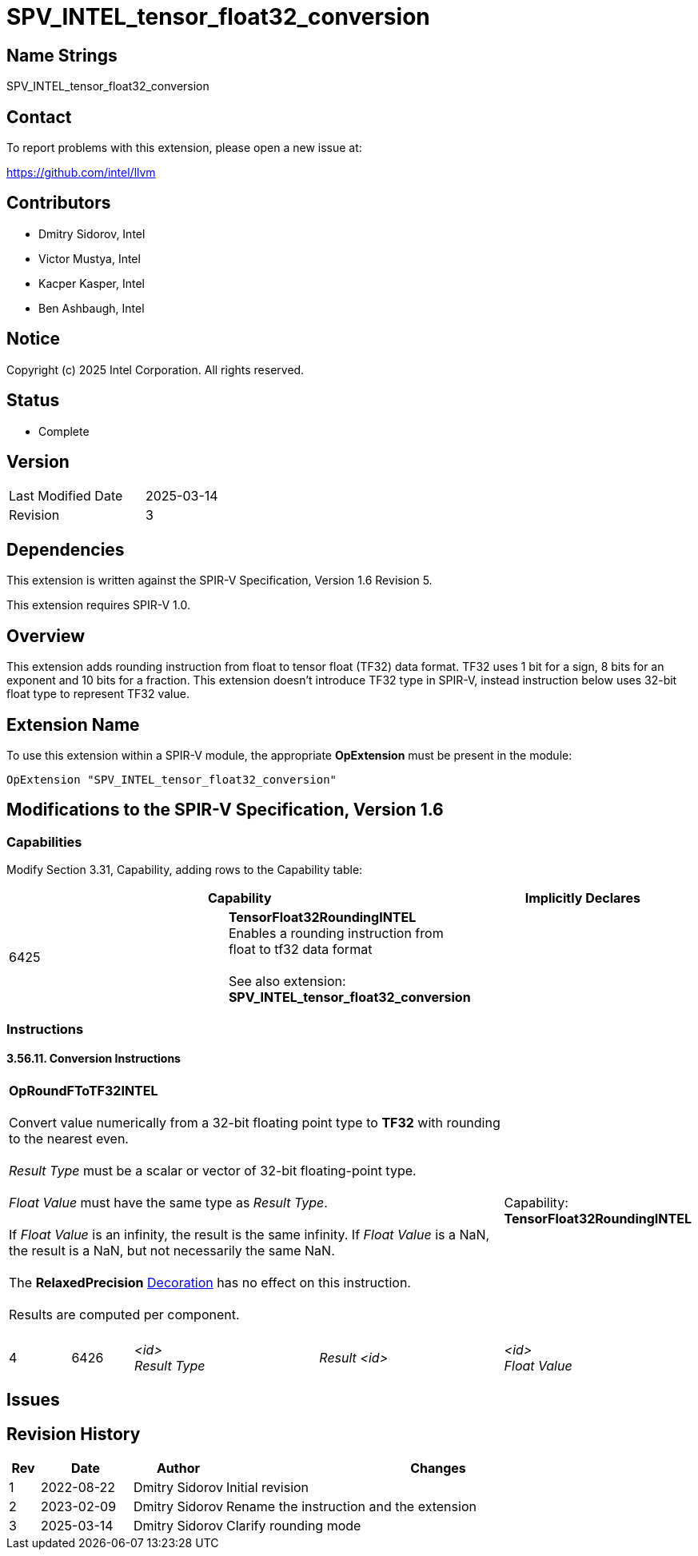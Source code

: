 :extension_name: SPV_INTEL_tensor_float32_conversion
:capability_tf32_rounding_name: TensorFloat32RoundingINTEL
:capability_tf32_rounding_token: 6425
:RoundFToTF32_name: OpRoundFToTF32INTEL
:RoundFToTF32_token: 6426

{extension_name}
================

== Name Strings

{extension_name}

== Contact

To report problems with this extension, please open a new issue at:

https://github.com/intel/llvm

== Contributors

- Dmitry Sidorov, Intel +
- Victor Mustya, Intel +
- Kacper Kasper, Intel +
- Ben Ashbaugh, Intel +

== Notice

Copyright (c) 2025 Intel Corporation.  All rights reserved.

== Status

* Complete

== Version

[width="40%",cols="25,25"]
|========================================
| Last Modified Date | 2025-03-14
| Revision           | 3
|========================================

== Dependencies

This extension is written against the SPIR-V Specification,
Version 1.6 Revision 5.

This extension requires SPIR-V 1.0.

== Overview

This extension adds rounding instruction from float to tensor float (TF32)
data format. TF32 uses 1 bit for a sign, 8 bits for an exponent and 10 bits for a
fraction. This extension doesn’t introduce TF32 type in SPIR-V, instead
instruction below uses 32-bit float type to represent TF32 value.

== Extension Name

To use this extension within a SPIR-V module, the appropriate *OpExtension* must
be present in the module:

[subs="attributes"]
----
OpExtension "{extension_name}"
----

== Modifications to the SPIR-V Specification, Version 1.6

=== Capabilities

Modify Section 3.31, Capability, adding rows to the Capability table:

--
[options="header"]
|====
2+^| Capability ^| Implicitly Declares 
| {capability_tf32_rounding_token} | *{capability_tf32_rounding_name}* +
  Enables a rounding instruction from float to tf32 data format +
 +
See also extension: *{extension_name}* |
|====
--

=== Instructions

==== 3.56.11. Conversion Instructions

[cols="1,1,3*3",width="100%"]
|=====
4+|[[OpRoundFToTF32]]*{RoundFToTF32_name}* +
 +
Convert value numerically from a 32-bit floating point type to *TF32* with rounding
to the nearest even. +
 +
'Result Type' must be a scalar or vector of 32-bit floating-point type. +
 +
'Float Value' must have the same type as 'Result Type'. +
 +
If 'Float Value' is an infinity, the result is the same infinity. If 'Float Value'
is a NaN, the result is a NaN, but not necessarily the same NaN. +
 +
The *RelaxedPrecision* <<Decoration,Decoration>> has no effect on this instruction. +
 +
Results are computed per component. +
 +
1+|Capability: +
*{capability_tf32_rounding_name}*
1+| 4 | {RoundFToTF32_token}
| '<id>' +
'Result Type'
| 'Result <id>'
| '<id>' +
'Float Value'
| '<id>' +
|=====

== Issues

// . first issue
// +
// --
// *RESOLVED*:
// --

== Revision History

[cols="5,15,15,70"]
[grid="rows"]
[options="header"]
|========================================
|Rev|Date|Author|Changes
|1|2022-08-22|Dmitry Sidorov| Initial revision
|2|2023-02-09|Dmitry Sidorov| Rename the instruction and the extension
|3|2025-03-14|Dmitry Sidorov| Clarify rounding mode
|========================================
